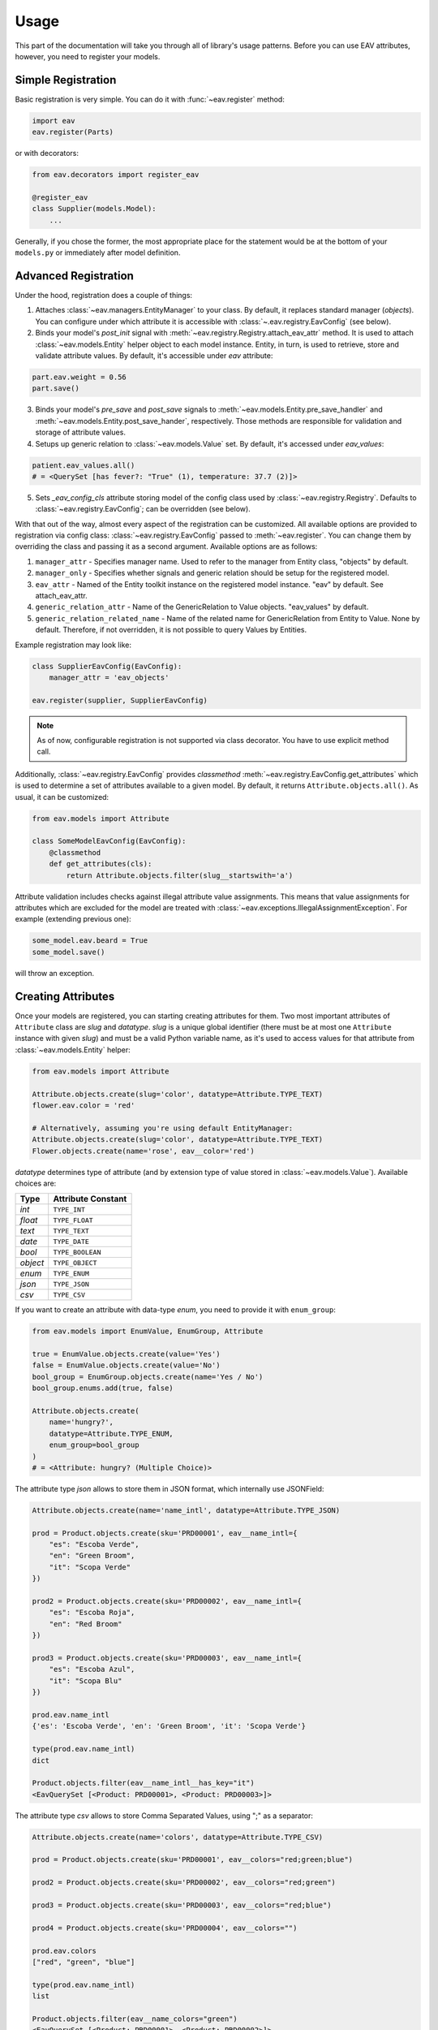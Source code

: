 Usage
=====

This part of the documentation will take you through all of library's
usage patterns. Before you can use EAV attributes, however, you need to
register your models.

Simple Registration
-------------------

Basic registration is very simple. You can do it with :func:`~eav.register` method:

.. code-block:: python

    import eav
    eav.register(Parts)

or with decorators:

.. code-block:: python

    from eav.decorators import register_eav

    @register_eav
    class Supplier(models.Model):
        ...

Generally, if you chose the former, the most appropriate place for the
statement would be at the bottom of your ``models.py`` or immediately after
model definition.

Advanced Registration
---------------------

Under the hood, registration does a couple of things:

1. Attaches :class:`~eav.managers.EntityManager` to your class. By default,
   it replaces standard manager (*objects*). You can configure under which
   attribute it is accessible with :class:`~.eav.registry.EavConfig` (see below).

2. Binds your model's *post_init* signal with
   :meth:`~eav.registry.Registry.attach_eav_attr` method. It is used to
   attach :class:`~eav.models.Entity` helper object to each model instance.
   Entity, in turn, is used to retrieve, store and validate attribute values.
   By default, it's accessible under *eav* attribute:

.. code-block:: python

    part.eav.weight = 0.56
    part.save()

3. Binds your model's *pre_save* and *post_save* signals to
   :meth:`~eav.models.Entity.pre_save_handler` and
   :meth:`~eav.models.Entity.post_save_hander`, respectively.
   Those methods are responsible for validation and storage
   of attribute values.

4. Setups up generic relation to :class:`~eav.models.Value` set.
   By default, it's accessed under *eav_values*:

.. code-block:: python

    patient.eav_values.all()
    # = <QuerySet [has fever?: "True" (1), temperature: 37.7 (2)]>

5. Sets *_eav_config_cls* attribute storing model of the config class
   used by :class:`~eav.registry.Registry`. Defaults
   to :class:`~eav.registry.EavConfig`; can be overridden (see below).

With that out of the way, almost every aspect of the registration can
be customized. All available options are provided to registration
via config class: :class:`~eav.registry.EavConfig` passed to
:meth:`~eav.register`. You can change them by overriding the class and passing
it as a second argument. Available options are as follows:

1. ``manager_attr`` - Specifies manager name. Used to refer to the
   manager from Entity class, "objects" by default.
2. ``manager_only`` - Specifies whether signals and generic relation should
   be setup for the registered model.
3. ``eav_attr`` - Named of the Entity toolkit instance on the registered
   model instance. "eav" by default. See attach_eav_attr.
4. ``generic_relation_attr`` - Name of the GenericRelation to Value
   objects. "eav_values" by default.
5. ``generic_relation_related_name`` - Name of the related name for
   GenericRelation from Entity to Value. None by default. Therefore,
   if not overridden, it is not possible to query Values by Entities.

Example registration may look like:

.. code-block:: python

    class SupplierEavConfig(EavConfig):
        manager_attr = 'eav_objects'

    eav.register(supplier, SupplierEavConfig)

.. note::

    As of now, configurable registration is not supported via
    class decorator. You have to use explicit method call.

Additionally, :class:`~eav.registry.EavConfig` provides *classmethod*
:meth:`~eav.registry.EavConfig.get_attributes` which is used to determine
a set of attributes available to a given model. By default, it returns
``Attribute.objects.all()``. As usual, it can be customized:

.. code-block:: python

    from eav.models import Attribute

    class SomeModelEavConfig(EavConfig):
        @classmethod
        def get_attributes(cls):
            return Attribute.objects.filter(slug__startswith='a')

Attribute validation includes checks against illegal attribute value
assignments. This means that value assignments for attributes which are
excluded for the model are treated with
:class:`~eav.exceptions.IllegalAssignmentException`. For example (extending
previous one):

.. code-block:: python

    some_model.eav.beard = True
    some_model.save()

will throw an exception.

Creating Attributes
-------------------

Once your models are registered, you can starting creating attributes for
them. Two most important attributes of ``Attribute`` class are *slug* and
*datatype*. *slug* is a unique global identifier (there must be at most
one ``Attribute`` instance with given `slug`) and must be a valid Python
variable name, as it's used to access values for that attribute from
:class:`~eav.models.Entity` helper:

.. code-block:: python

    from eav.models import Attribute

    Attribute.objects.create(slug='color', datatype=Attribute.TYPE_TEXT)
    flower.eav.color = 'red'

    # Alternatively, assuming you're using default EntityManager:
    Attribute.objects.create(slug='color', datatype=Attribute.TYPE_TEXT)
    Flower.objects.create(name='rose', eav__color='red')

*datatype* determines type of attribute (and by extension type of value
stored in :class:`~eav.models.Value`). Available choices are:

========= ==================
  Type    Attribute Constant
========= ==================
*int*     ``TYPE_INT``
*float*   ``TYPE_FLOAT``
*text*    ``TYPE_TEXT``
*date*    ``TYPE_DATE``
*bool*    ``TYPE_BOOLEAN``
*object*  ``TYPE_OBJECT``
*enum*    ``TYPE_ENUM``
*json*    ``TYPE_JSON``
*csv*     ``TYPE_CSV``
========= ==================

If you want to create an attribute with data-type *enum*, you need to provide
it with ``enum_group``:

.. code-block:: python

    from eav.models import EnumValue, EnumGroup, Attribute

    true = EnumValue.objects.create(value='Yes')
    false = EnumValue.objects.create(value='No')
    bool_group = EnumGroup.objects.create(name='Yes / No')
    bool_group.enums.add(true, false)

    Attribute.objects.create(
        name='hungry?',
        datatype=Attribute.TYPE_ENUM,
        enum_group=bool_group
    )
    # = <Attribute: hungry? (Multiple Choice)>

The attribute type *json* allows to store them in JSON format, which internally use JSONField:

.. code-block:: python

    Attribute.objects.create(name='name_intl', datatype=Attribute.TYPE_JSON)

    prod = Product.objects.create(sku='PRD00001', eav__name_intl={
	"es": "Escoba Verde",
	"en": "Green Broom",
	"it": "Scopa Verde"
    })

    prod2 = Product.objects.create(sku='PRD00002', eav__name_intl={
	"es": "Escoba Roja",
	"en": "Red Broom"
    })

    prod3 = Product.objects.create(sku='PRD00003', eav__name_intl={
	"es": "Escoba Azul",
	"it": "Scopa Blu"
    })

    prod.eav.name_intl
    {'es': 'Escoba Verde', 'en': 'Green Broom', 'it': 'Scopa Verde'}

    type(prod.eav.name_intl)
    dict

    Product.objects.filter(eav__name_intl__has_key="it")
    <EavQuerySet [<Product: PRD00001>, <Product: PRD00003>]>

The attribute type *csv* allows to store Comma Separated Values, using ";" as a separator:

.. code-block:: python

    Attribute.objects.create(name='colors', datatype=Attribute.TYPE_CSV)

    prod = Product.objects.create(sku='PRD00001', eav__colors="red;green;blue")

    prod2 = Product.objects.create(sku='PRD00002', eav__colors="red;green")

    prod3 = Product.objects.create(sku='PRD00003', eav__colors="red;blue")

    prod4 = Product.objects.create(sku='PRD00004', eav__colors="")

    prod.eav.colors
    ["red", "green", "blue"]

    type(prod.eav.name_intl)
    list

    Product.objects.filter(eav__name_colors="green")
    <EavQuerySet [<Product: PRD00001>, <Product: PRD00002>]>

    Product.objects.filter(~Q(eav__name_colors__isnull=False))
    <EavQuerySet [<Product: PRD00004>]>


Finally, attribute type *object* allows to relate Django model instances
via generic foreign keys:

.. code-block:: python

    Attribute.objects.create(name='Supplier', datatype=Attribute.TYPE_OBJECT)

    steve = Supplier.objects.create(name='Steve')
    cog = Part.objects.create(name='Cog', eav__supplier=steve)

    cog.eav.supplier
    # = <Supplier: Steve (1)>

Filtering By Attributes
-----------------------

Once you've created your attributes and values for them, you can use them
to filter Django models. Django EAV 2 is using the same notation as Django's
foreign-keys:

.. code-block:: python

    Part.objects.filter(eav__weight=10)
    Part.objects.filter(eav__weight__gt=10)
    Part.objects.filter(eav__code__startswith='A')

    # Of course, you can mix them with regular queries:
    Part.objects.filter(name='Cog', eav__height=7.8)

    # Querying enums works either by enum instance or by it's text representation as follows:
    yes = EnumValue.objects.get(name='Yes')
    Part.objects.filter(eav__is_available=yes)  # via EnumValue
    Part.objects.filter(eav__is_available='yes)  # via EnumValue's value

You can use ``Q`` expressions too:

.. code-block:: python

    Patient.objects.filter(
        Q(eav__sex='male', eav__fever=no) | Q(eav__city='Nice') & Q(eav__age__gt=32)
    )

Admin Integration
-----------------

Django EAV 2 seamlessly integrates with Django's admin interface by providing
dynamic attribute management directly within the admin panel. This feature
provides the EAV Attributes as a separate fieldset, whether use the base
fieldset or when providing your own.

.. code-block:: python

    from django.contrib import admin
    from eav.forms import BaseDynamicEntityForm
    from eav.admin import BaseEntityAdmin

    class PatientAdminForm(BaseDynamicEntityForm):
        model = Patient

    class PatientAdmin(BaseEntityAdmin):
        form = PatientAdminForm

    admin.site.register(Patient, PatientAdmin)

Customizing the EAV Fieldset
~~~~~~~~~~~~~~~~~~~~~~~~~~~~

The Django EAV 2 integration allows you to customize the presentation of EAV
attributes in the admin interface through the use of a dedicated fieldset. You
can configure this fieldset by setting ``eav_fieldset_title`` and
``eav_fieldset_description`` within your admin class.
